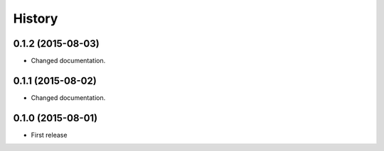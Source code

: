 History
============

0.1.2 (2015-08-03)
------------------
* Changed documentation.

0.1.1 (2015-08-02)
------------------
* Changed documentation.

0.1.0 (2015-08-01)
------------------
* First release
